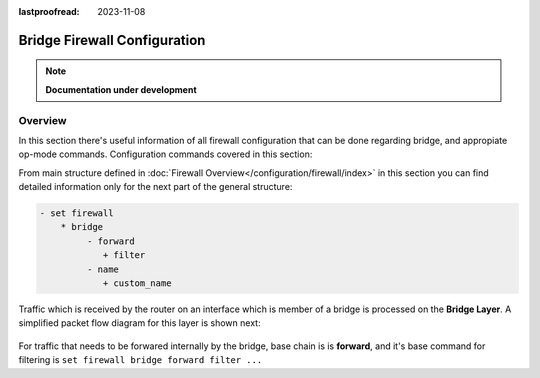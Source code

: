 :lastproofread: 2023-11-08

.. _firewall-configuration:

#############################
Bridge Firewall Configuration
#############################

.. note:: **Documentation under development**

********
Overview
********

In this section there's useful information of all firewall configuration that
can be done regarding bridge, and appropiate op-mode commands.
Configuration commands covered in this section:

.. cfgcmd:: set firewall bridge ...

From main structure defined in :doc:`Firewall Overview</configuration/firewall/index>`
in this section you can find detailed information only for the next part
of the general structure:

.. code-block:: none

   - set firewall
       * bridge
            - forward
               + filter
            - name
               + custom_name

Traffic which is received by the router on an interface which is member of a
bridge is processed on the **Bridge Layer**. A simplified packet flow diagram
for this layer is shown next:

.. figure:: /_static/images/firewall-bridge-packet-flow.png

For traffic that needs to be forwared internally by the bridge, base chain is
is **forward**, and it's base command for filtering is ``set firewall bridge
forward filter ...``
